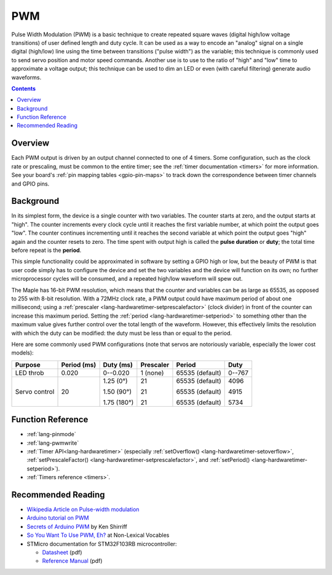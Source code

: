 .. _pwm:

PWM
===

Pulse Width Modulation (PWM) is a basic technique to create repeated square
waves (digital high/low voltage transitions) of user defined length
and duty cycle. It can be used as a way to encode an "analog" signal
on a single digital (high/low) line using the time between transitions
("pulse width") as the variable; this technique is commonly used to
send servo position and motor speed commands. Another use is to use to
the ratio of "high" and "low" time to approximate a voltage output;
this technique can be used to dim an LED or even (with careful
filtering) generate audio waveforms.

.. contents:: Contents
   :local:

Overview
--------

.. FIXME [0.1.0] More information about how timer channels drive PWM

Each PWM output is driven by an output channel connected to one of 4
timers.  Some configuration, such as the clock rate or prescaling,
must be common to the entire timer; see the :ref:`timer documentation
<timers>` for more information.  See your board's :ref:`pin mapping
tables <gpio-pin-maps>` to track down the correspondence
between timer channels and GPIO pins.

Background
----------

In its simplest form, the device is a single counter with two
variables.  The counter starts at zero, and the output starts at
"high".  The counter increments every clock cycle until it reaches the
first variable number, at which point the output goes "low".  The
counter continues incrementing until it reaches the second variable at
which point the output goes "high" again and the counter resets to
zero. The time spent with output high is called the **pulse duration**
or **duty**; the total time before repeat is the **period**.

This simple functionality could be approximated in software by setting
a GPIO high or low, but the beauty of PWM is that user code simply has
to configure the device and set the two variables and the device will
function on its own; no further microprocessor cycles will be
consumed, and a repeated high/low waveform will spew out.

The Maple has 16-bit PWM resolution, which means that the counter and
variables can be as large as 65535, as opposed to 255 with 8-bit
resolution. With a 72MHz clock rate, a PWM output could have maximum
period of about one millisecond; using a :ref:`prescaler
<lang-hardwaretimer-setprescalefactor>` (clock divider) in front of
the counter can increase this maximum period.  Setting the
:ref:`period <lang-hardwaretimer-setperiod>` to something other than
the maximum value gives further control over the total length of the
waveform.  However, this effectively limits the resolution with which
the duty can be modified: the duty must be less than or equal to the
period.

Here are some commonly used PWM configurations (note that servos are
notoriously variable, especially the lower cost models):

+-------------+----------+-----------+---------+---------------+------+
|**Purpose**  |**Period**|**Duty**   |Prescaler|Period         |Duty  |
|             |(ms)      |(ms)       |         |               |      |
+=============+==========+===========+=========+===============+======+
|LED throb    |0.020     |0--0.020   |1 (none) |65535 (default)|0--767|
|             |          |           |         |               |      |
+-------------+----------+-----------+---------+---------------+------+
|Servo control|20        |1.25 (0°)  |21       |65535 (default)|4096  |
|             |          |           |         |               |      |
|             |          |1.50 (90°) |21       |65535 (default)|4915  |
|             |          |           |         |               |      |
|             |          |1.75 (180°)|21       |65535 (default)|5734  |
|             |          |           |         |               |      |
+-------------+----------+-----------+---------+---------------+------+

Function Reference
------------------

- :ref:`lang-pinmode`
- :ref:`lang-pwmwrite`
- :ref:`Timer API<lang-hardwaretimer>` (especially :ref:`setOverflow()
  <lang-hardwaretimer-setoverflow>`, :ref:`setPrescaleFactor()
  <lang-hardwaretimer-setprescalefactor>`, and :ref:`setPeriod()
  <lang-hardwaretimer-setperiod>`).
- :ref:`Timers reference <timers>`.

Recommended Reading
-------------------

* `Wikipedia Article on Pulse-width modulation
  <http://en.wikipedia.org/wiki/Pulse-width_modulation>`_
* `Arduino tutorial on PWM <http://www.arduino.cc/en/Tutorial/PWM>`_
* `Secrets of Arduino PWM
  <http://www.arcfn.com/2009/07/secrets-of-arduino-pwm.html>`_ by Ken
  Shirriff
* `So You Want To Use PWM, Eh? <http://www.nlvocables.com/blog/?p=188>`_ at Non-Lexical Vocables
* STMicro documentation for STM32F103RB microcontroller:

  * `Datasheet <http://www.st.com/web/en/resource/technical/document/datasheet/CD00161566.pdf>`_ (pdf)
  * `Reference Manual <http://www.st.com/st-web-ui/static/active/en/resource/technical/document/programming_manual/CD00228163.pdf>`_ (pdf)

